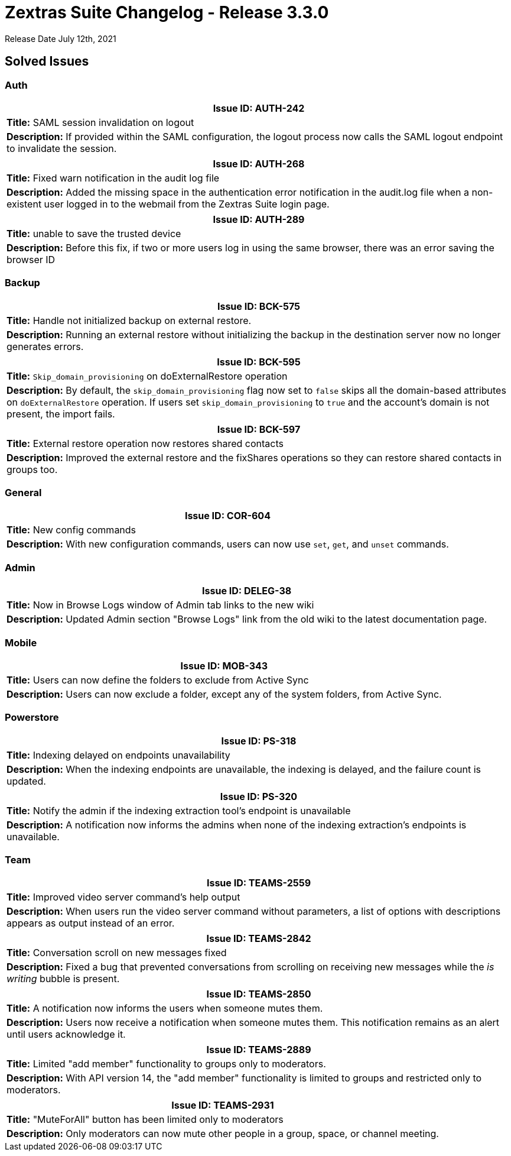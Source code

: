 [caption = ""]

= Zextras Suite Changelog - Release 3.3.0

Release Date July 12th, 2021

== Solved Issues

=== Auth
[cols="4*a", options="footer"]
|===
4+|*Issue ID:* AUTH-242

4+|*Title:* SAML session invalidation on logout

4+|*Description:* If provided within the SAML configuration, the logout process now calls the SAML logout endpoint to invalidate the session.

|===

[cols="4*a", options="footer"]
|===
4+|*Issue ID:* AUTH-268

4+|*Title:* Fixed warn notification in the audit log file

4+|*Description:* Added the missing space in the authentication error notification in the audit.log file when a non-existent user logged in to the webmail from the Zextras Suite login page.

|===

[cols="4*a", options="footer"]
|===
4+|*Issue ID:* AUTH-289

4+|*Title:* unable to save the trusted device

4+|*Description:* Before this fix, if  two or more users log in using the same browser, there was an error saving the browser ID

|===

=== Backup
[cols="4*a", options="footer"]
|===
4+|*Issue ID:* BCK-575

4+|*Title:* Handle not initialized backup on external restore.

4+|*Description:* Running an external restore without initializing the backup in the destination server now no longer generates errors.

|===

// [cols="4*a", options="footer"]
// |===
// 4+|*Issue ID:* BCK-590

// 4+|*Title:* Add an account restored Completed INFO to doExternalRestore logs

// 4+|*Description:* The account restoration logs now appear in phases and completion logs at the end.
// |===

[cols="4*a", options="footer"]
|===
4+|*Issue ID:* BCK-595

4+|*Title:* `Skip_domain_provisioning` on doExternalRestore operation

4+|*Description:* By default, the `skip_domain_provisioning` flag now set to `false` skips all the domain-based attributes on `doExternalRestore` operation. If users set `skip_domain_provisioning` to `true` and the account's domain is not present, the import fails.
|===

[cols="4*a", options="footer"]
|===
4+|*Issue ID:* BCK-597

4+|*Title:* External restore operation now restores shared contacts

4+|*Description:* Improved the external restore and the fixShares operations so they can restore shared contacts in groups too.
|===

=== General
[cols="4*a", options="footer"]
|===
4+|*Issue ID:* COR-604

4+|*Title:* New config commands

4+|*Description:* With new configuration commands, users can now use `set`, `get`, and `unset` commands.

|===

=== Admin
[cols="4*a", options="footer"]
|===
4+|*Issue ID:* DELEG-38

4+|*Title:* Now in Browse Logs window of Admin tab links to the new wiki

4+|*Description:* Updated Admin section "Browse Logs" link from the old wiki to the latest documentation page.

|===

=== Mobile
[cols="4*a", options="footer"]
|===
4+|*Issue ID:* MOB-343

4+|*Title:* Users can now define the folders to exclude from Active Sync

4+|*Description:* Users can now exclude a folder, except any of the system folders, from Active Sync.
|===

=== Powerstore
[cols="4*a", options="footer"]
|===
4+|*Issue ID:* PS-318

4+|*Title:* Indexing delayed on endpoints unavailability

4+|*Description:* When the indexing endpoints are unavailable, the indexing is delayed, and the failure count is updated.

|===

[cols="4*a", options="footer"]
|===
4+|*Issue ID:* PS-320

4+|*Title:* Notify the admin if the indexing extraction tool's endpoint is  unavailable

4+|*Description:* A notification now informs the admins when none of the indexing extraction's endpoints is unavailable.

|===

=== Team
[cols="4*a", options="footer"]
|===
4+|*Issue ID:* TEAMS-2559

4+|*Title:* Improved video server command's help output

4+|*Description:* When users run the video server command without parameters, a list of options with descriptions appears as output instead of an error.
|===

// [cols="4*a", options="footer"]
// |===
// 4+|*Issue ID:* TEAMS-2690

// 4+|*Title:* Margin at the end of a conversation removed

// 4+|*Description:* In Zextras Teams, each conversation had an area at the end of the chat that users could scroll further. The margin at the end of a conversation no longer appears.
// |===

[cols="4*a", options="footer"]
|===
4+|*Issue ID:* TEAMS-2842

4+|*Title:* Conversation scroll on new messages fixed

4+|*Description:* Fixed a bug that prevented conversations from scrolling on receiving new messages while the _is writing_ bubble is present.
|===

[cols="4*a", options="footer"]
|===
4+|*Issue ID:* TEAMS-2850

4+|*Title:* A notification now informs the users when someone mutes them.

4+|*Description:* Users now receive a notification when someone mutes them. This notification remains as an alert until users acknowledge it.

|===

[cols="4*a", options="footer"]
|===
4+|*Issue ID:* TEAMS-2889

4+|*Title:* Limited "add member" functionality to groups only to moderators.

4+|*Description:* With API version 14, the "add member" functionality is limited to groups and restricted only to moderators.

|===

[cols="4*a", options="footer"]
|===
4+|*Issue ID:* TEAMS-2931

4+|*Title:* "MuteForAll" button has been limited only to moderators

4+|*Description:* Only moderators can now mute other people in a group, space, or channel meeting.

|===